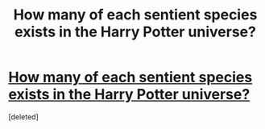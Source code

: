 #+TITLE: How many of each sentient species exists in the Harry Potter universe?

* [[https://www.reddit.com/r/harrypotter/comments/dam67h/how_many_of_each_sentient_species/][How many of each sentient species exists in the Harry Potter universe?]]
:PROPERTIES:
:Score: 1
:DateUnix: 1569706368.0
:DateShort: 2019-Sep-29
:FlairText: Discussion
:END:
[deleted]

